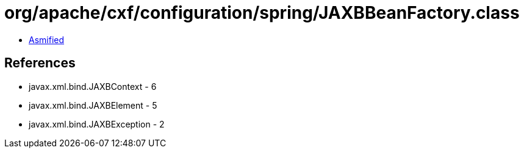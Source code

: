 = org/apache/cxf/configuration/spring/JAXBBeanFactory.class

 - link:JAXBBeanFactory-asmified.java[Asmified]

== References

 - javax.xml.bind.JAXBContext - 6
 - javax.xml.bind.JAXBElement - 5
 - javax.xml.bind.JAXBException - 2

